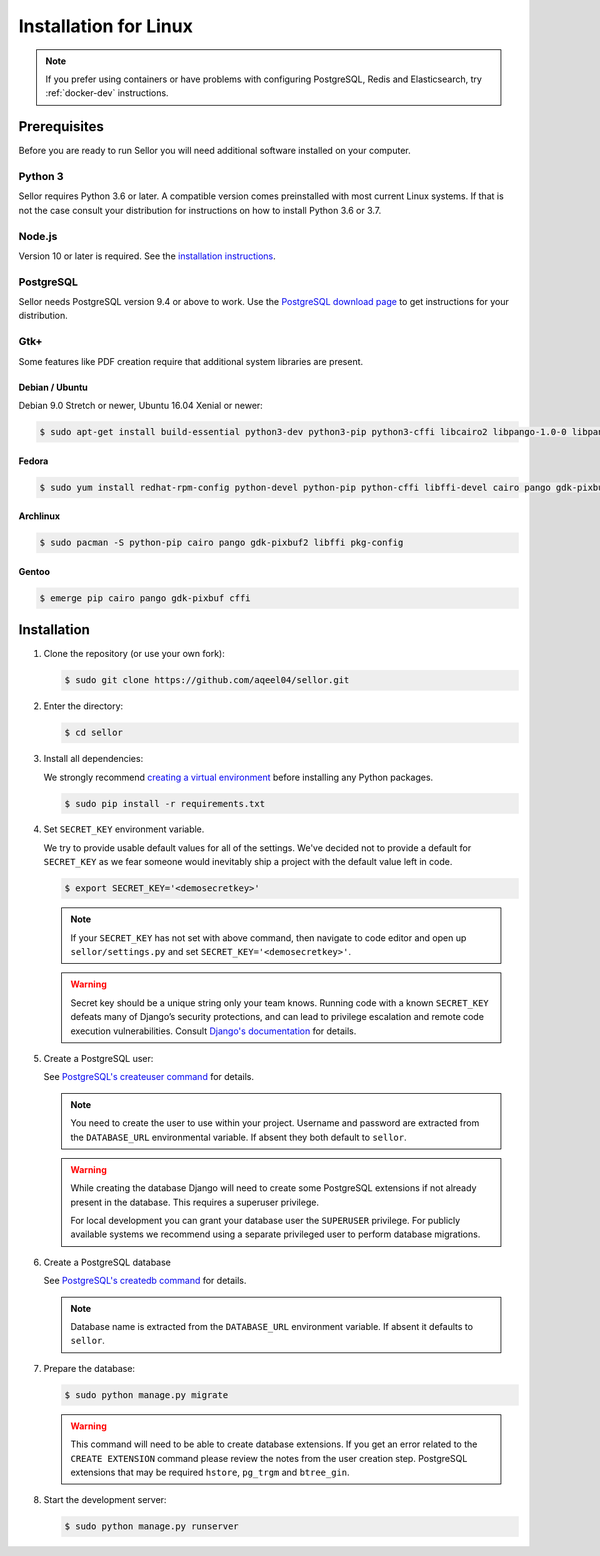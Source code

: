 Installation for Linux
======================

.. note::

   If you prefer using containers or have problems with configuring PostgreSQL, Redis and Elasticsearch, try :ref:`docker-dev` instructions.


Prerequisites
-------------

Before you are ready to run Sellor you will need additional software installed on your computer.


Python 3
~~~~~~~~

Sellor requires Python 3.6 or later. A compatible version comes preinstalled with most current Linux systems. If that is not the case consult your distribution for instructions on how to install Python 3.6 or 3.7.


Node.js
~~~~~~~

Version 10 or later is required. See the `installation instructions <https://nodejs.org/en/download/package-manager/>`_.


PostgreSQL
~~~~~~~~~~

Sellor needs PostgreSQL version 9.4 or above to work. Use the `PostgreSQL download page <https://www.postgresql.org/download/>`_ to get instructions for your distribution.


Gtk+
~~~~

Some features like PDF creation require that additional system libraries are present.

Debian / Ubuntu
_______________

Debian 9.0 Stretch or newer, Ubuntu 16.04 Xenial or newer:

.. code-block:: console

 $ sudo apt-get install build-essential python3-dev python3-pip python3-cffi libcairo2 libpango-1.0-0 libpangocairo-1.0-0 libgdk-pixbuf2.0-0 libffi-dev shared-mime-info

Fedora
______

.. code-block:: console

 $ sudo yum install redhat-rpm-config python-devel python-pip python-cffi libffi-devel cairo pango gdk-pixbuf2

Archlinux
_________

.. code-block:: console

 $ sudo pacman -S python-pip cairo pango gdk-pixbuf2 libffi pkg-config

Gentoo
______

.. code-block:: console

 $ emerge pip cairo pango gdk-pixbuf cffi


Installation
------------

#. Clone the repository (or use your own fork):

   .. code-block:: console

    $ sudo git clone https://github.com/aqeel04/sellor.git


#. Enter the directory:

   .. code-block:: console

    $ cd sellor


#. Install all dependencies:

   We strongly recommend `creating a virtual environment <https://docs.python.org/3/tutorial/venv.html>`_ before installing any Python packages.

   .. code-block:: console

    $ sudo pip install -r requirements.txt


#. Set ``SECRET_KEY`` environment variable.

   We try to provide usable default values for all of the settings.
   We've decided not to provide a default for ``SECRET_KEY`` as we fear someone would inevitably ship a project with the default value left in code.

   .. code-block:: console

    $ export SECRET_KEY='<demosecretkey>'
    
    
   .. note::
   
    If your ``SECRET_KEY`` has not set with above command, then navigate to code editor and open up ``sellor/settings.py`` and set ``SECRET_KEY='<demosecretkey>'``.


   .. warning::

       Secret key should be a unique string only your team knows.
       Running code with a known ``SECRET_KEY`` defeats many of Django’s security protections, and can lead to privilege escalation and remote code execution vulnerabilities.
       Consult `Django's documentation <https://docs.djangoproject.com/en/1.11/ref/settings/#secret-key>`_ for details.


#. Create a PostgreSQL user:

   See `PostgreSQL's createuser command <https://www.postgresql.org/docs/current/static/app-createuser.html>`_ for details.

   .. note::

       You need to create the user to use within your project.
       Username and password are extracted from the ``DATABASE_URL`` environmental variable. If absent they both default to ``sellor``.

   .. warning::

       While creating the database Django will need to create some PostgreSQL extensions if not already present in the database. This requires a superuser privilege.

       For local development you can grant your database user the ``SUPERUSER`` privilege. For publicly available systems we recommend using a separate privileged user to perform database migrations.


#. Create a PostgreSQL database

   See `PostgreSQL's createdb command <https://www.postgresql.org/docs/current/static/app-createdb.html>`_ for details.

   .. note::

       Database name is extracted from the ``DATABASE_URL`` environment variable. If absent it defaults to ``sellor``.


#. Prepare the database:

   .. code-block:: console

    $ sudo python manage.py migrate

   .. warning::

       This command will need to be able to create database extensions. If you get an error related to the ``CREATE EXTENSION`` command please review the notes from the user creation step. PostgreSQL extensions that may be required ``hstore``, ``pg_trgm`` and ``btree_gin``.


#. Start the development server:

   .. code-block:: console

    $ sudo python manage.py runserver
